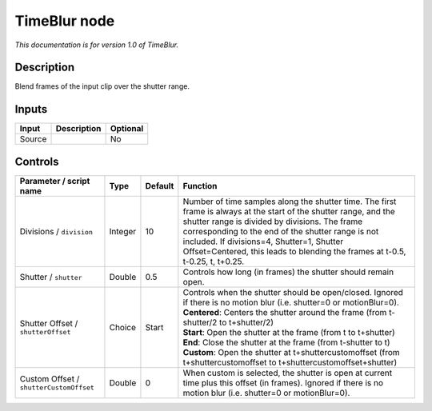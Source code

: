 .. _net.sf.openfx.TimeBlur:

TimeBlur node
=============

*This documentation is for version 1.0 of TimeBlur.*

Description
-----------

Blend frames of the input clip over the shutter range.

Inputs
------

+----------+---------------+------------+
| Input    | Description   | Optional   |
+==========+===============+============+
| Source   |               | No         |
+----------+---------------+------------+

Controls
--------

.. tabularcolumns:: |>{\raggedright}p{0.2\columnwidth}|>{\raggedright}p{0.06\columnwidth}|>{\raggedright}p{0.07\columnwidth}|p{0.63\columnwidth}|

.. cssclass:: longtable

+-------------------------------------------+-----------+-----------+----------------------------------------------------------------------------------------------------------------------------------------------------------------------------------------------------------------------------------------------------------------------------------------------------------------------------------------------------------+
| Parameter / script name                   | Type      | Default   | Function                                                                                                                                                                                                                                                                                                                                                 |
+===========================================+===========+===========+==========================================================================================================================================================================================================================================================================================================================================================+
| Divisions / ``division``                  | Integer   | 10        | Number of time samples along the shutter time. The first frame is always at the start of the shutter range, and the shutter range is divided by divisions. The frame corresponding to the end of the shutter range is not included. If divisions=4, Shutter=1, Shutter Offset=Centered, this leads to blending the frames at t-0.5, t-0.25, t, t+0.25.   |
+-------------------------------------------+-----------+-----------+----------------------------------------------------------------------------------------------------------------------------------------------------------------------------------------------------------------------------------------------------------------------------------------------------------------------------------------------------------+
| Shutter / ``shutter``                     | Double    | 0.5       | Controls how long (in frames) the shutter should remain open.                                                                                                                                                                                                                                                                                            |
+-------------------------------------------+-----------+-----------+----------------------------------------------------------------------------------------------------------------------------------------------------------------------------------------------------------------------------------------------------------------------------------------------------------------------------------------------------------+
| Shutter Offset / ``shutterOffset``        | Choice    | Start     | | Controls when the shutter should be open/closed. Ignored if there is no motion blur (i.e. shutter=0 or motionBlur=0).                                                                                                                                                                                                                                  |
|                                           |           |           | | **Centered**: Centers the shutter around the frame (from t-shutter/2 to t+shutter/2)                                                                                                                                                                                                                                                                   |
|                                           |           |           | | **Start**: Open the shutter at the frame (from t to t+shutter)                                                                                                                                                                                                                                                                                         |
|                                           |           |           | | **End**: Close the shutter at the frame (from t-shutter to t)                                                                                                                                                                                                                                                                                          |
|                                           |           |           | | **Custom**: Open the shutter at t+shuttercustomoffset (from t+shuttercustomoffset to t+shuttercustomoffset+shutter)                                                                                                                                                                                                                                    |
+-------------------------------------------+-----------+-----------+----------------------------------------------------------------------------------------------------------------------------------------------------------------------------------------------------------------------------------------------------------------------------------------------------------------------------------------------------------+
| Custom Offset / ``shutterCustomOffset``   | Double    | 0         | When custom is selected, the shutter is open at current time plus this offset (in frames). Ignored if there is no motion blur (i.e. shutter=0 or motionBlur=0).                                                                                                                                                                                          |
+-------------------------------------------+-----------+-----------+----------------------------------------------------------------------------------------------------------------------------------------------------------------------------------------------------------------------------------------------------------------------------------------------------------------------------------------------------------+
